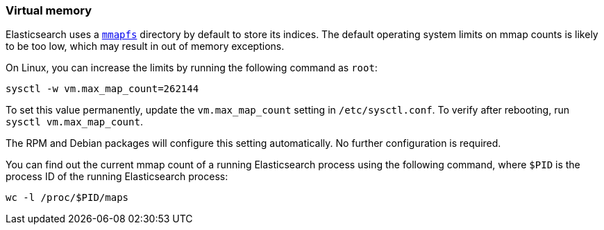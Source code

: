 [[vm-max-map-count]]
=== Virtual memory

Elasticsearch uses a <<mmapfs,`mmapfs`>> directory by
default to store its indices. The default operating system limits on mmap
counts is likely to be too low, which may result in out of memory exceptions.

On Linux, you can increase the limits by running the following command as
`root`:

[source,sh]
-------------------------------------
sysctl -w vm.max_map_count=262144
-------------------------------------

To set this value permanently, update the `vm.max_map_count` setting in
`/etc/sysctl.conf`. To verify after rebooting, run `sysctl vm.max_map_count`.

The RPM and Debian packages will configure this setting automatically. No
further configuration is required.

You can find out the current mmap count of a running Elasticsearch process
using the following command, where `$PID` is the process ID of the running
Elasticsearch process:
[source,sh]
----------------------------
wc -l /proc/$PID/maps
----------------------------
